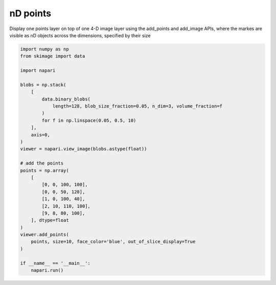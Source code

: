 
.. DO NOT EDIT.
.. THIS FILE WAS AUTOMATICALLY GENERATED BY SPHINX-GALLERY.
.. TO MAKE CHANGES, EDIT THE SOURCE PYTHON FILE:
.. "gallery/nD_points.py"
.. LINE NUMBERS ARE GIVEN BELOW.

.. only:: html

    .. note::
        :class: sphx-glr-download-link-note

        :ref:`Go to the end <sphx_glr_download_gallery_nD_points.py>`
        to download the full example code

.. rst-class:: sphx-glr-example-title

.. _sphx_glr_gallery_nD_points.py:


nD points
=========

Display one points layer on top of one 4-D image layer using the
add_points and add_image APIs, where the markes are visible as nD objects
across the dimensions, specified by their size

.. tags:: visualization-nD

.. GENERATED FROM PYTHON SOURCE LINES 11-44



.. image-sg:: /gallery/images/sphx_glr_nD_points_001.png
   :alt: nD points
   :srcset: /gallery/images/sphx_glr_nD_points_001.png
   :class: sphx-glr-single-img





.. code-block:: default


    import numpy as np
    from skimage import data

    import napari

    blobs = np.stack(
        [
            data.binary_blobs(
                length=128, blob_size_fraction=0.05, n_dim=3, volume_fraction=f
            )
            for f in np.linspace(0.05, 0.5, 10)
        ],
        axis=0,
    )
    viewer = napari.view_image(blobs.astype(float))

    # add the points
    points = np.array(
        [
            [0, 0, 100, 100],
            [0, 0, 50, 120],
            [1, 0, 100, 40],
            [2, 10, 110, 100],
            [9, 8, 80, 100],
        ], dtype=float
    )
    viewer.add_points(
        points, size=10, face_color='blue', out_of_slice_display=True
    )

    if __name__ == '__main__':
        napari.run()


.. rst-class:: sphx-glr-timing

   **Total running time of the script:** ( 0 minutes  10.232 seconds)


.. _sphx_glr_download_gallery_nD_points.py:

.. only:: html

  .. container:: sphx-glr-footer sphx-glr-footer-example




    .. container:: sphx-glr-download sphx-glr-download-python

      :download:`Download Python source code: nD_points.py <nD_points.py>`

    .. container:: sphx-glr-download sphx-glr-download-jupyter

      :download:`Download Jupyter notebook: nD_points.ipynb <nD_points.ipynb>`


.. only:: html

 .. rst-class:: sphx-glr-signature

    `Gallery generated by Sphinx-Gallery <https://sphinx-gallery.github.io>`_
